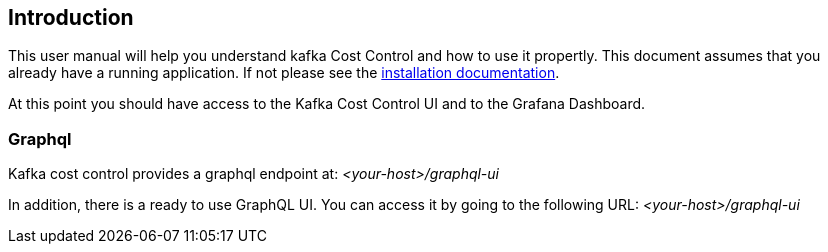 == Introduction

This user manual will help you understand kafka Cost Control and how to use it propertly. This document assumes that you already have a running application. If not please see the link:../installation/[installation documentation].

At this point you should have access to the Kafka Cost Control UI and to the Grafana Dashboard.

=== Graphql

Kafka cost control provides a graphql endpoint at: _<your-host>/graphql-ui_

In addition, there is a ready to use GraphQL UI. You can access it by going to the following URL: _<your-host>/graphql-ui_

